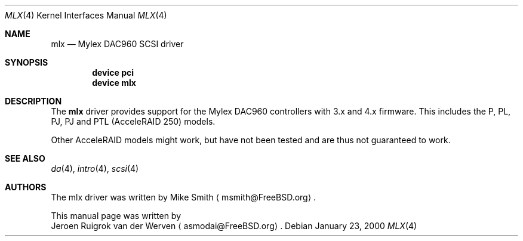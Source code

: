 .\"
.\" Copyright (c) 2000 Jeroen Ruigrok van der Werven
.\" All rights reserved.
.\"
.\" Redistribution and use in source and binary forms, with or without
.\" modification, are permitted provided that the following conditions
.\" are met:
.\" 1. Redistributions of source code must retain the above copyright
.\"    notice, this list of conditions and the following disclaimer.
.\" 2. The name of the author may not be used to endorse or promote products
.\"    derived from this software without specific prior written permission
.\" 
.\" THIS SOFTWARE IS PROVIDED BY THE AUTHOR ``AS IS'' AND ANY EXPRESS OR
.\" IMPLIED WARRANTIES, INCLUDING, BUT NOT LIMITED TO, THE IMPLIED WARRANTIES
.\" OF MERCHANTABILITY AND FITNESS FOR A PARTICULAR PURPOSE ARE DISCLAIMED.
.\" IN NO EVENT SHALL THE AUTHOR BE LIABLE FOR ANY DIRECT, INDIRECT,
.\" INCIDENTAL, SPECIAL, EXEMPLARY, OR CONSEQUENTIAL DAMAGES (INCLUDING, BUT
.\" NOT LIMITED TO, PROCUREMENT OF SUBSTITUTE GOODS OR SERVICES; LOSS OF USE,
.\" DATA, OR PROFITS; OR BUSINESS INTERRUPTION) HOWEVER CAUSED AND ON ANY
.\" THEORY OF LIABILITY, WHETHER IN CONTRACT, STRICT LIABILITY, OR TORT
.\" (INCLUDING NEGLIGENCE OR OTHERWISE) ARISING IN ANY WAY OUT OF THE USE OF
.\" THIS SOFTWARE, EVEN IF ADVISED OF THE POSSIBILITY OF SUCH DAMAGE.
.\"
.\" $FreeBSD$
.\"
.Dd January 23, 2000
.Dt MLX 4
.Os
.Sh NAME
.Nm mlx
.Nd Mylex DAC960 SCSI driver
.Sh SYNOPSIS
.Cd device pci
.Cd device mlx
.Sh DESCRIPTION
The
.Nm
driver provides support for the Mylex DAC960 controllers with 3.x and
4.x firmware.
This includes the P, PL, PJ, PJ and PTL (AcceleRAID 250) models.
.Pp
Other AcceleRAID models might work, but have not been tested and
are thus not guaranteed to work.
.Sh SEE ALSO
.Xr da 4 ,
.Xr intro 4 ,
.Xr scsi 4
.Sh AUTHORS
The mlx driver was written by
.An Mike Smith
.Aq msmith@FreeBSD.org .
.Pp
This manual page was written by
.An Jeroen Ruigrok van der Werven
.Aq asmodai@FreeBSD.org .
